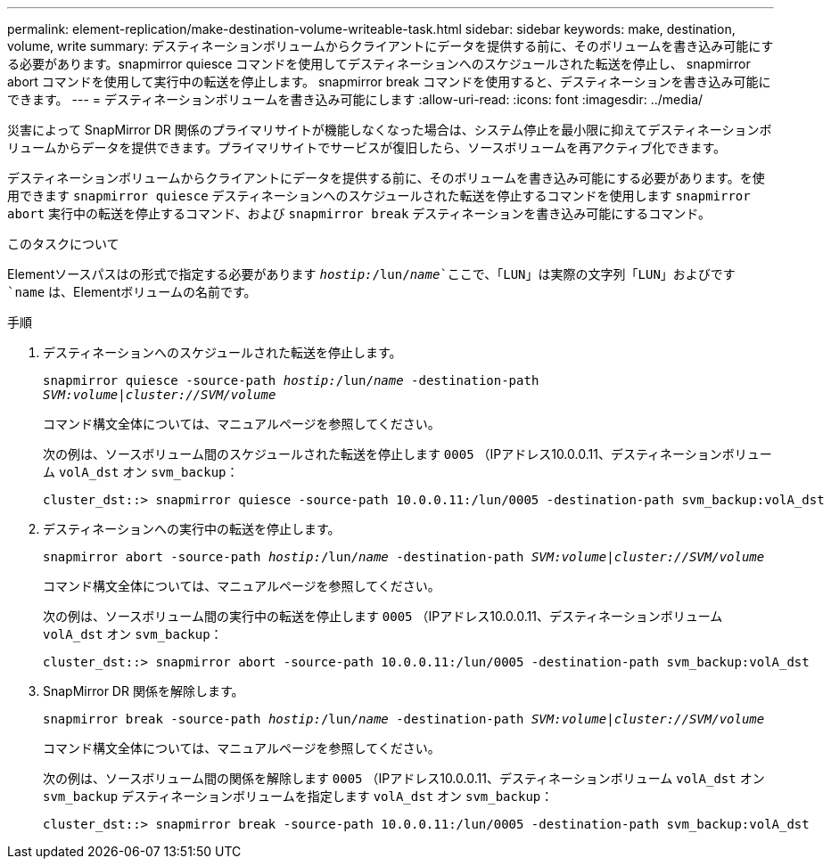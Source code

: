 ---
permalink: element-replication/make-destination-volume-writeable-task.html 
sidebar: sidebar 
keywords: make, destination, volume, write 
summary: デスティネーションボリュームからクライアントにデータを提供する前に、そのボリュームを書き込み可能にする必要があります。snapmirror quiesce コマンドを使用してデスティネーションへのスケジュールされた転送を停止し、 snapmirror abort コマンドを使用して実行中の転送を停止します。 snapmirror break コマンドを使用すると、デスティネーションを書き込み可能にできます。 
---
= デスティネーションボリュームを書き込み可能にします
:allow-uri-read: 
:icons: font
:imagesdir: ../media/


[role="lead"]
災害によって SnapMirror DR 関係のプライマリサイトが機能しなくなった場合は、システム停止を最小限に抑えてデスティネーションボリュームからデータを提供できます。プライマリサイトでサービスが復旧したら、ソースボリュームを再アクティブ化できます。

デスティネーションボリュームからクライアントにデータを提供する前に、そのボリュームを書き込み可能にする必要があります。を使用できます `snapmirror quiesce` デスティネーションへのスケジュールされた転送を停止するコマンドを使用します `snapmirror abort` 実行中の転送を停止するコマンド、および `snapmirror break` デスティネーションを書き込み可能にするコマンド。

.このタスクについて
Elementソースパスはの形式で指定する必要があります `_hostip:_/lun/_name_`ここで、「LUN」は実際の文字列「LUN」およびです `name` は、Elementボリュームの名前です。

.手順
. デスティネーションへのスケジュールされた転送を停止します。
+
`snapmirror quiesce -source-path _hostip:_/lun/_name_ -destination-path _SVM:volume_|_cluster://SVM/volume_`

+
コマンド構文全体については、マニュアルページを参照してください。

+
次の例は、ソースボリューム間のスケジュールされた転送を停止します `0005` （IPアドレス10.0.0.11、デスティネーションボリューム `volA_dst` オン `svm_backup`：

+
[listing]
----
cluster_dst::> snapmirror quiesce -source-path 10.0.0.11:/lun/0005 -destination-path svm_backup:volA_dst
----
. デスティネーションへの実行中の転送を停止します。
+
`snapmirror abort -source-path _hostip:_/lun/_name_ -destination-path _SVM:volume_|_cluster://SVM/volume_`

+
コマンド構文全体については、マニュアルページを参照してください。

+
次の例は、ソースボリューム間の実行中の転送を停止します `0005` （IPアドレス10.0.0.11、デスティネーションボリューム `volA_dst` オン `svm_backup`：

+
[listing]
----
cluster_dst::> snapmirror abort -source-path 10.0.0.11:/lun/0005 -destination-path svm_backup:volA_dst
----
. SnapMirror DR 関係を解除します。
+
`snapmirror break -source-path _hostip:_/lun/_name_ -destination-path _SVM:volume_|_cluster://SVM/volume_`

+
コマンド構文全体については、マニュアルページを参照してください。

+
次の例は、ソースボリューム間の関係を解除します `0005` （IPアドレス10.0.0.11、デスティネーションボリューム `volA_dst` オン `svm_backup` デスティネーションボリュームを指定します `volA_dst` オン `svm_backup`：

+
[listing]
----
cluster_dst::> snapmirror break -source-path 10.0.0.11:/lun/0005 -destination-path svm_backup:volA_dst
----

